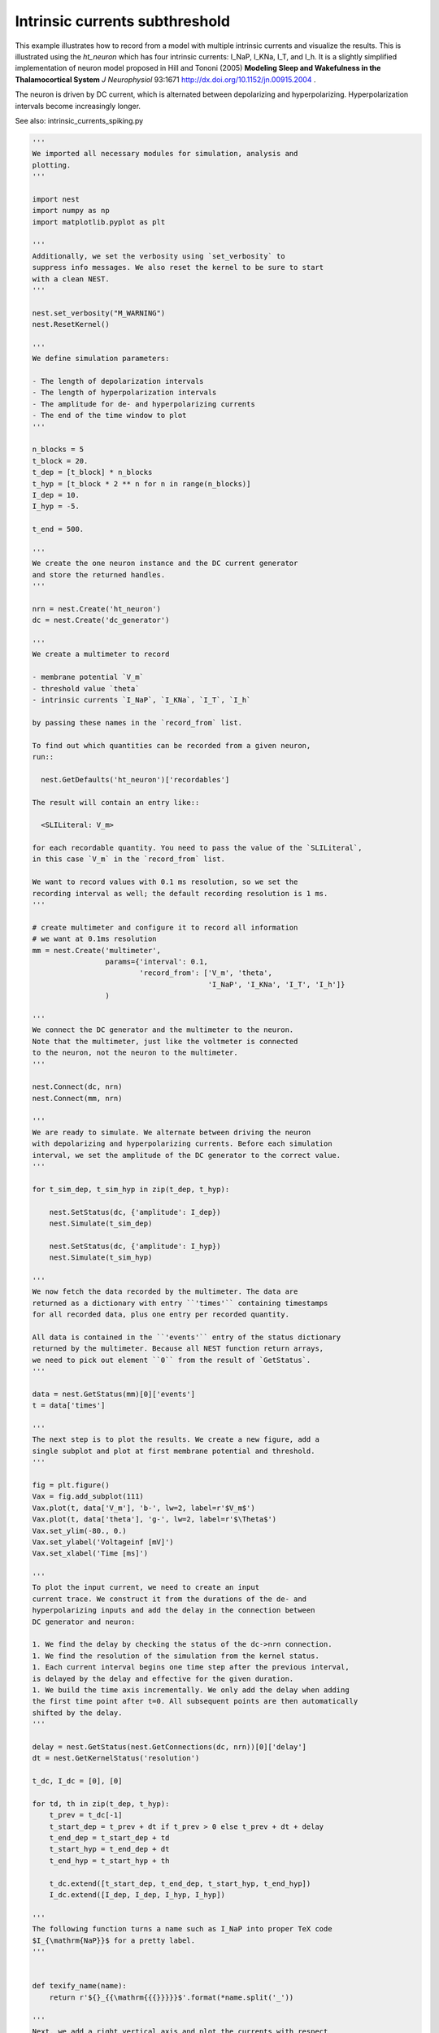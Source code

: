 

.. _sphx_glr_auto_examples_intrinsic_currents_subthreshold.py:


Intrinsic currents subthreshold
-------------------------------

This example illustrates how to record from a model with multiple
intrinsic currents and visualize the results. This is illustrated
using the `ht_neuron` which has four intrinsic currents: I_NaP,
I_KNa, I_T, and I_h. It is a slightly simplified implementation of
neuron model proposed in Hill and Tononi (2005) **Modeling Sleep
and Wakefulness in the Thalamocortical System** *J Neurophysiol* 93:1671
http://dx.doi.org/10.1152/jn.00915.2004 .

The neuron is driven by DC current, which is alternated
between depolarizing and hyperpolarizing. Hyperpolarization
intervals become increasingly longer.

See also: intrinsic_currents_spiking.py



.. code-block:: python


    '''
    We imported all necessary modules for simulation, analysis and
    plotting.
    '''

    import nest
    import numpy as np
    import matplotlib.pyplot as plt

    '''
    Additionally, we set the verbosity using `set_verbosity` to
    suppress info messages. We also reset the kernel to be sure to start
    with a clean NEST.
    '''

    nest.set_verbosity("M_WARNING")
    nest.ResetKernel()

    '''
    We define simulation parameters:

    - The length of depolarization intervals
    - The length of hyperpolarization intervals
    - The amplitude for de- and hyperpolarizing currents
    - The end of the time window to plot
    '''

    n_blocks = 5
    t_block = 20.
    t_dep = [t_block] * n_blocks
    t_hyp = [t_block * 2 ** n for n in range(n_blocks)]
    I_dep = 10.
    I_hyp = -5.

    t_end = 500.

    '''
    We create the one neuron instance and the DC current generator
    and store the returned handles.
    '''

    nrn = nest.Create('ht_neuron')
    dc = nest.Create('dc_generator')

    '''
    We create a multimeter to record

    - membrane potential `V_m`
    - threshold value `theta`
    - intrinsic currents `I_NaP`, `I_KNa`, `I_T`, `I_h`

    by passing these names in the `record_from` list.

    To find out which quantities can be recorded from a given neuron,
    run::

      nest.GetDefaults('ht_neuron')['recordables']

    The result will contain an entry like::

      <SLILiteral: V_m>

    for each recordable quantity. You need to pass the value of the `SLILiteral`,
    in this case `V_m` in the `record_from` list.

    We want to record values with 0.1 ms resolution, so we set the
    recording interval as well; the default recording resolution is 1 ms.
    '''

    # create multimeter and configure it to record all information
    # we want at 0.1ms resolution
    mm = nest.Create('multimeter',
                     params={'interval': 0.1,
                             'record_from': ['V_m', 'theta',
                                             'I_NaP', 'I_KNa', 'I_T', 'I_h']}
                     )

    '''
    We connect the DC generator and the multimeter to the neuron.
    Note that the multimeter, just like the voltmeter is connected
    to the neuron, not the neuron to the multimeter.
    '''

    nest.Connect(dc, nrn)
    nest.Connect(mm, nrn)

    '''
    We are ready to simulate. We alternate between driving the neuron
    with depolarizing and hyperpolarizing currents. Before each simulation
    interval, we set the amplitude of the DC generator to the correct value.
    '''

    for t_sim_dep, t_sim_hyp in zip(t_dep, t_hyp):

        nest.SetStatus(dc, {'amplitude': I_dep})
        nest.Simulate(t_sim_dep)

        nest.SetStatus(dc, {'amplitude': I_hyp})
        nest.Simulate(t_sim_hyp)

    '''
    We now fetch the data recorded by the multimeter. The data are
    returned as a dictionary with entry ``'times'`` containing timestamps
    for all recorded data, plus one entry per recorded quantity.

    All data is contained in the ``'events'`` entry of the status dictionary
    returned by the multimeter. Because all NEST function return arrays,
    we need to pick out element ``0`` from the result of `GetStatus`.
    '''

    data = nest.GetStatus(mm)[0]['events']
    t = data['times']

    '''
    The next step is to plot the results. We create a new figure, add a
    single subplot and plot at first membrane potential and threshold.
    '''

    fig = plt.figure()
    Vax = fig.add_subplot(111)
    Vax.plot(t, data['V_m'], 'b-', lw=2, label=r'$V_m$')
    Vax.plot(t, data['theta'], 'g-', lw=2, label=r'$\Theta$')
    Vax.set_ylim(-80., 0.)
    Vax.set_ylabel('Voltageinf [mV]')
    Vax.set_xlabel('Time [ms]')

    '''
    To plot the input current, we need to create an input
    current trace. We construct it from the durations of the de- and
    hyperpolarizing inputs and add the delay in the connection between
    DC generator and neuron:

    1. We find the delay by checking the status of the dc->nrn connection.
    1. We find the resolution of the simulation from the kernel status.
    1. Each current interval begins one time step after the previous interval,
    is delayed by the delay and effective for the given duration.
    1. We build the time axis incrementally. We only add the delay when adding
    the first time point after t=0. All subsequent points are then automatically
    shifted by the delay.
    '''

    delay = nest.GetStatus(nest.GetConnections(dc, nrn))[0]['delay']
    dt = nest.GetKernelStatus('resolution')

    t_dc, I_dc = [0], [0]

    for td, th in zip(t_dep, t_hyp):
        t_prev = t_dc[-1]
        t_start_dep = t_prev + dt if t_prev > 0 else t_prev + dt + delay
        t_end_dep = t_start_dep + td
        t_start_hyp = t_end_dep + dt
        t_end_hyp = t_start_hyp + th

        t_dc.extend([t_start_dep, t_end_dep, t_start_hyp, t_end_hyp])
        I_dc.extend([I_dep, I_dep, I_hyp, I_hyp])

    '''
    The following function turns a name such as I_NaP into proper TeX code
    $I_{\mathrm{NaP}}$ for a pretty label.
    '''


    def texify_name(name):
        return r'${}_{{\mathrm{{{}}}}}$'.format(*name.split('_'))

    '''
    Next, we add a right vertical axis and plot the currents with respect
    to that axis.
    '''

    Iax = Vax.twinx()
    Iax.plot(t_dc, I_dc, 'k-', lw=2, label=texify_name('I_DC'))

    for iname, color in (('I_h', 'maroon'), ('I_T', 'orange'),
                         ('I_NaP', 'crimson'), ('I_KNa', 'aqua')):
        Iax.plot(t, data[iname], color=color, lw=2, label=texify_name(iname))

    Iax.set_xlim(0, t_end)
    Iax.set_ylim(-10., 15.)
    Iax.set_ylabel('Current [pA]')
    Iax.set_title('ht_neuron driven by DC current')

    '''
    We need to make a little extra effort to combine lines from the two axis
    into one legend.
    '''
    lines_V, labels_V = Vax.get_legend_handles_labels()
    lines_I, labels_I = Iax.get_legend_handles_labels()
    try:
        Iax.legend(lines_V + lines_I, labels_V + labels_I, fontsize='small')
    except TypeError:
        # work-around for older Matplotlib versions
        Iax.legend(lines_V + lines_I, labels_V + labels_I)

    '''
    Note that I_KNa is not activated in this example because the neuron does
    not spike. I_T has only a very small amplitude.
    '''

**Total running time of the script:** ( 0 minutes  0.000 seconds)



.. only :: html

 .. container:: sphx-glr-footer


  .. container:: sphx-glr-download

     :download:`Download Python source code: intrinsic_currents_subthreshold.py <intrinsic_currents_subthreshold.py>`



  .. container:: sphx-glr-download

     :download:`Download Jupyter notebook: intrinsic_currents_subthreshold.ipynb <intrinsic_currents_subthreshold.ipynb>`


.. only:: html

 .. rst-class:: sphx-glr-signature

    `Gallery generated by Sphinx-Gallery <https://sphinx-gallery.readthedocs.io>`_
